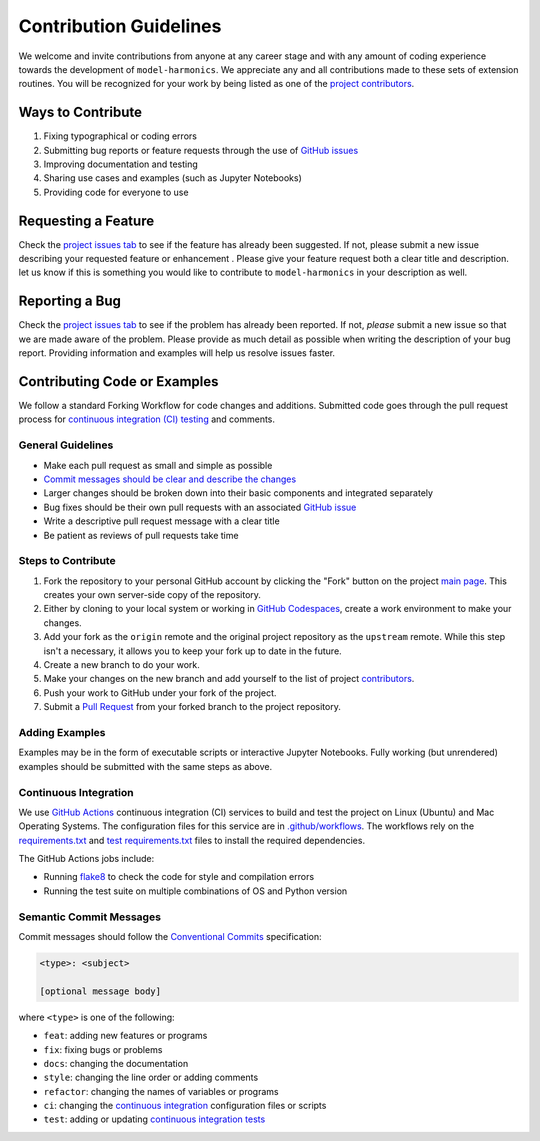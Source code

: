 =======================
Contribution Guidelines
=======================

We welcome and invite contributions from anyone at any career stage and with any amount of coding experience towards the development of ``model-harmonics``.
We appreciate any and all contributions made to these sets of extension routines.
You will be recognized for your work by being listed as one of the `project contributors <./Citations.html#contributors>`_.

Ways to Contribute
------------------

1) Fixing typographical or coding errors
2) Submitting bug reports or feature requests through the use of `GitHub issues <https://github.com/tsutterley/model-harmonics/issues>`_
3) Improving documentation and testing
4) Sharing use cases and examples (such as Jupyter Notebooks)
5) Providing code for everyone to use

Requesting a Feature
--------------------
Check the `project issues tab <https://github.com/tsutterley/model-harmonics/issues>`_ to see if the feature has already been suggested.
If not, please submit a new issue describing your requested feature or enhancement .
Please give your feature request both a clear title and description.
let us know if this is something you would like to contribute to ``model-harmonics`` in your description as well.

Reporting a Bug
---------------
Check the `project issues tab <https://github.com/tsutterley/model-harmonics/issues>`_ to see if the problem has already been reported.
If not, *please* submit a new issue so that we are made aware of the problem.
Please provide as much detail as possible when writing the description of your bug report.
Providing information and examples will help us resolve issues faster.

Contributing Code or Examples
-----------------------------
We follow a standard Forking Workflow for code changes and additions.
Submitted code goes through the pull request process for `continuous integration (CI) testing <./Contributing.html#continuous-integration>`_ and comments.

General Guidelines
^^^^^^^^^^^^^^^^^^

- Make each pull request as small and simple as possible
- `Commit messages should be clear and describe the changes <./Contributing.html#semantic-commit-messages>`_
- Larger changes should be broken down into their basic components and integrated separately
- Bug fixes should be their own pull requests with an associated `GitHub issue <https://github.com/tsutterley/model-harmonics/issues>`_
- Write a descriptive pull request message with a clear title
- Be patient as reviews of pull requests take time

Steps to Contribute
^^^^^^^^^^^^^^^^^^^

1) Fork the repository to your personal GitHub account by clicking the "Fork" button on the project `main page <https://github.com/tsutterley/model-harmonics>`_.  This creates your own server-side copy of the repository.
2) Either by cloning to your local system or working in `GitHub Codespaces <https://github.com/features/codespaces>`_, create a work environment to make your changes.
3) Add your fork as the ``origin`` remote and the original project repository as the ``upstream`` remote.  While this step isn't a necessary, it allows you to keep your fork up to date in the future.
4) Create a new branch to do your work.
5) Make your changes on the new branch and add yourself to the list of project `contributors <https://github.com/tsutterley/model-harmonics/blob/main/CONTRIBUTORS.rst>`_.
6) Push your work to GitHub under your fork of the project.
7) Submit a `Pull Request <https://github.com/tsutterley/model-harmonics/pulls>`_ from your forked branch to the project repository.

Adding Examples
^^^^^^^^^^^^^^^
Examples may be in the form of executable scripts or interactive Jupyter Notebooks.
Fully working (but unrendered) examples should be submitted with the same steps as above.

Continuous Integration
^^^^^^^^^^^^^^^^^^^^^^
We use `GitHub Actions <https://github.com/tsutterley/model-harmonics/actions>`_ continuous integration (CI) services to build and test the project on Linux (Ubuntu) and Mac Operating Systems.
The configuration files for this service are in `.github/workflows <https://github.com/tsutterley/model-harmonics/blob/main/.github/workflows>`_.
The workflows rely on the `requirements.txt <https://github.com/tsutterley/model-harmonics/blob/main/requirements.txt>`_ and `test requirements.txt <https://github.com/tsutterley/model-harmonics/blob/main/test/requirements.txt>`_ files to install the required dependencies.

The GitHub Actions jobs include:

* Running `flake8 <https://flake8.pycqa.org/en/latest/>`_ to check the code for style and compilation errors
* Running the test suite on multiple combinations of OS and Python version

Semantic Commit Messages
^^^^^^^^^^^^^^^^^^^^^^^^

Commit messages should follow the `Conventional Commits <https://www.conventionalcommits.org/>`_ specification:

.. code-block:: bash

    <type>: <subject>

    [optional message body]

where ``<type>`` is one of the following:

- ``feat``: adding new features or programs
- ``fix``: fixing bugs or problems
- ``docs``: changing the documentation
- ``style``: changing the line order or adding comments
- ``refactor``: changing the names of variables or programs
- ``ci``: changing the `continuous integration <./Contributing.html#continuous-integration>`_ configuration files or scripts
- ``test``: adding or updating `continuous integration tests <./Contributing.html#continuous-integration>`_
